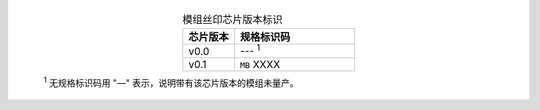   .. list-table:: 模组丝印芯片版本标识
      :widths: 30 70
      :header-rows: 1
      :align: center

      * - 芯片版本
        - 规格标识码
      * - v0.0
        - --- \ :sup:`1`
      * - v0.1
        - ``MB`` XXXX

  \ :sup:`1` 无规格标识码用 "—" 表示，说明带有该芯片版本的模组未量产。
